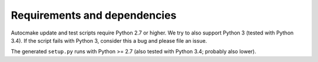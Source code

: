 

Requirements and dependencies
=============================

Autocmake update and test scripts require Python 2.7 or higher. We try to also
support Python 3 (tested with Python 3.4). If the script fails with Python 3,
consider this a bug and please file an issue.

The generated ``setup.py`` runs with Python >= 2.7 (also tested with Python
3.4; probably also lower).

.. todo::

   Figure out lower Python version bound for setup.py.
